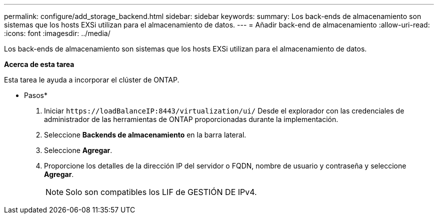---
permalink: configure/add_storage_backend.html 
sidebar: sidebar 
keywords:  
summary: Los back-ends de almacenamiento son sistemas que los hosts EXSi utilizan para el almacenamiento de datos. 
---
= Añadir back-end de almacenamiento
:allow-uri-read: 
:icons: font
:imagesdir: ../media/


[role="lead"]
Los back-ends de almacenamiento son sistemas que los hosts EXSi utilizan para el almacenamiento de datos.

*Acerca de esta tarea*

Esta tarea le ayuda a incorporar el clúster de ONTAP.

* Pasos*

. Iniciar `\https://loadBalanceIP:8443/virtualization/ui/` Desde el explorador con las credenciales de administrador de las herramientas de ONTAP proporcionadas durante la implementación.
. Seleccione *Backends de almacenamiento* en la barra lateral.
. Seleccione *Agregar*.
. Proporcione los detalles de la dirección IP del servidor o FQDN, nombre de usuario y contraseña y seleccione *Agregar*.
+

NOTE: Solo son compatibles los LIF de GESTIÓN DE IPv4.



